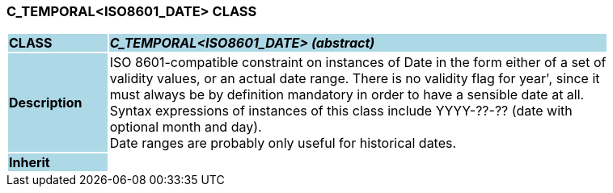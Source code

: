 === C_TEMPORAL<ISO8601_DATE> CLASS

[cols="^1,2,3"]
|===
|*CLASS*
{set:cellbgcolor:lightblue}
2+^|*_C_TEMPORAL<ISO8601_DATE> (abstract)_*

|*Description*
{set:cellbgcolor:lightblue}
2+|ISO 8601-compatible constraint on instances of Date in the form either of a set of  +
validity values, or an actual date range. There is no validity flag for  year', since it  +
must always be by definition mandatory in order to have a sensible date at all.  +
Syntax expressions of instances of this class include  YYYY-??-??  (date with  +
optional month and day).  +
Date ranges are probably only useful for historical dates. 
{set:cellbgcolor!}

|*Inherit*
{set:cellbgcolor:lightblue}
2+|
{set:cellbgcolor!}

|===
